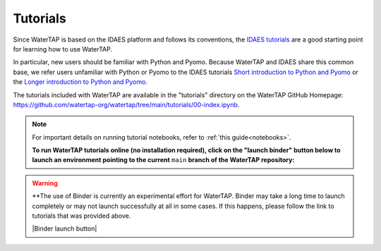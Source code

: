 Tutorials
=========

Since WaterTAP is based on the IDAES platform and follows its conventions,
the `IDAES tutorials <https://idaes-pse.readthedocs.io/en/stable/tutorials/tutorials_examples.html>`_ are a good starting point for learning how to use WaterTAP.

In particular, new users should be familiar with Python and Pyomo. Because WaterTAP
and IDAES share this common base, we refer users unfamiliar with Python or Pyomo to
the IDAES tutorials `Short introduction to Python and Pyomo <https://idaes.github.io/examples-pse/latest/Tutorials/Basics/introduction_short_solution_doc.html>`_ or the 
`Longer introduction to Python and Pyomo <https://idaes.github.io/examples-pse/latest/Tutorials/Basics/introduction_solution_doc.html>`_.

The tutorials included with WaterTAP are available in the "tutorials" directory
on the WaterTAP GitHub Homepage: `<https://github.com/watertap-org/watertap/tree/main/tutorials/00-index.ipynb>`_.

.. note::
    For important details on running tutorial notebooks, refer to :ref:`this guide<notebooks>`.

    **To run WaterTAP tutorials online (no installation required), click on the "launch binder" button below to launch an environment pointing to the current** ``main`` **branch of the WaterTAP repository:**

.. warning::
    **The use of Binder is currently an experimental effort for WaterTAP. Binder may take a long time to launch completely or may not launch successfully at all in some cases. If this happens, please follow the link to tutorials that was provided above.

    |Binder launch button|
